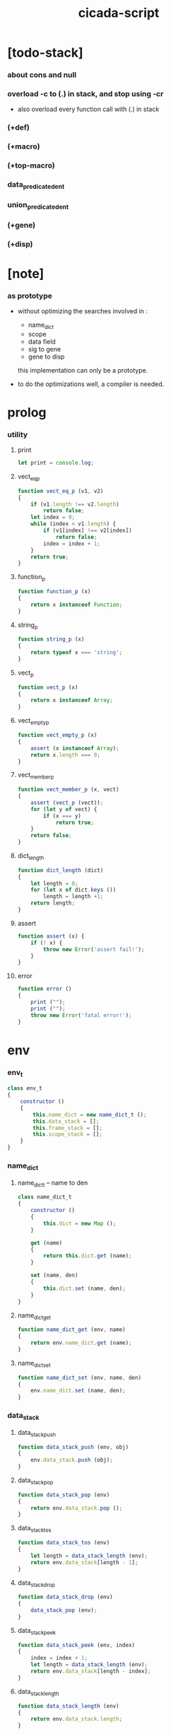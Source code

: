 #+property: tangle cicada-script.js
#+title: cicada-script

* [todo-stack]

*** about cons and null

*** overload -c to (.) in stack, and stop using -cr

    - also overload every function call with (.) in stack

*** (+def)

*** (+macro)

*** (+top-macro)

*** data_predicate_den_t

*** union_predicate_den_t

*** (+gene)

*** (+disp)

* [note]

*** as prototype

    - without optimizing the searches
      involved in :
      - name_dict
      - scope
      - data field
      - sig to gene
      - gene to disp
      this implementation can only be a prototype.

    - to do the optimizations well,
      a compiler is needed.

* prolog

*** utility

***** print

      #+begin_src js
      let print = console.log;
      #+end_src

***** vect_eq_p

      #+begin_src js
      function vect_eq_p (v1, v2)
      {
          if (v1.length !== v2.length)
              return false;
          let index = 0;
          while (index < v1.length) {
              if (v1[index] !== v2[index])
                  return false;
              index = index + 1;
          }
          return true;
      }
      #+end_src

***** function_p

      #+begin_src js
      function function_p (x)
      {
          return x instanceof Function;
      }
      #+end_src

***** string_p

      #+begin_src js
      function string_p (x)
      {
          return typeof x === 'string';
      }
      #+end_src
***** vect_p

      #+begin_src js
      function vect_p (x)
      {
          return x instanceof Array;
      }
      #+end_src

***** vect_empty_p

      #+begin_src js
      function vect_empty_p (x)
      {
          assert (x instanceof Array);
          return x.length === 0;
      }
      #+end_src

***** vect_member_p

      #+begin_src js
      function vect_member_p (x, vect)
      {
          assert (vect_p (vect));
          for (let y of vect) {
              if (x === y)
                  return true;
          }
          return false;
      }
      #+end_src

***** dict_length

      #+begin_src js
      function dict_length (dict)
      {
          let length = 0;
          for (let x of dict.keys ())
              length = length +1;
          return length;
      }
      #+end_src

***** assert

      #+begin_src js
      function assert (x) {
          if (! x) {
              throw new Error('assert fail!');
          }
      }
      #+end_src

***** error

      #+begin_src js
      function error ()
      {
          print ("");
          print ("");
          throw new Error('fatal error!');
      }
      #+end_src

* env

*** env_t

    #+begin_src js
    class env_t
    {
        constructor ()
        {
            this.name_dict = new name_dict_t ();
            this.data_stack = [];
            this.frame_stack = [];
            this.scope_stack = [];
        }
    }
    #+end_src

*** name_dict

***** name_dict_t -- name to den

      #+begin_src js
      class name_dict_t
      {
          constructor ()
          {
              this.dict = new Map ();
          }

          get (name)
          {
              return this.dict.get (name);
          }

          set (name, den)
          {
              this.dict.set (name, den);
          }
      }
      #+end_src

***** name_dict_get

      #+begin_src js
      function name_dict_get (env, name)
      {
          return env.name_dict.get (name);
      }
      #+end_src

***** name_dict_set

      #+begin_src js
      function name_dict_set (env, name, den)
      {
          env.name_dict.set (name, den);
      }
      #+end_src

*** data_stack

***** data_stack_push

      #+begin_src js
      function data_stack_push (env, obj)
      {
          env.data_stack.push (obj);
      }
      #+end_src

***** data_stack_pop

      #+begin_src js
      function data_stack_pop (env)
      {
          return env.data_stack.pop ();
      }
      #+end_src

***** data_stack_tos

      #+begin_src js
      function data_stack_tos (env)
      {
          let length = data_stack_length (env);
          return env.data_stack[length - 1];
      }
      #+end_src

***** data_stack_drop

      #+begin_src js
      function data_stack_drop (env)
      {
          data_stack_pop (env);
      }
      #+end_src

***** data_stack_peek

      #+begin_src js
      function data_stack_peek (env, index)
      {
          index = index + 1;
          let length = data_stack_length (env);
          return env.data_stack[length - index];
      }
      #+end_src

***** data_stack_length

      #+begin_src js
      function data_stack_length (env)
      {
          return env.data_stack.length;
      }
      #+end_src

*** frame_stack

***** frame_stack_push

      #+begin_src js
      function frame_stack_push (env, frame)
      {
          env.frame_stack.push (frame);
      }
      #+end_src

***** frame_stack_pop

      #+begin_src js
      function frame_stack_pop (env)
      {
          return env.frame_stack.pop ();
      }
      #+end_src

***** frame_stack_tos

      #+begin_src js
      function frame_stack_tos (env)
      {
          let length = frame_stack_length (env);
          return env.frame_stack[length - 1];
      }
      #+end_src

***** frame_stack_drop

      #+begin_src js
      function frame_stack_drop (env)
      {
          frame_stack_pop (env);
      }
      #+end_src

***** frame_stack_length

      #+begin_src js
      function frame_stack_length (env)
      {
          return env.frame_stack.length;
      }
      #+end_src

*** frame

***** scoping_frame_t

      #+begin_src js
      class scoping_frame_t
      {
          constructor (exp_vect)
          {
              this.exp_vect = exp_vect;
              this.length = exp_vect.length;
              this.index = 0;
          }
      }
      #+end_src

***** simple_frame_t

      #+begin_src js
      class simple_frame_t
      {
          constructor (exp_vect)
          {
              this.exp_vect = exp_vect;
              this.length = exp_vect.length;
              this.index = 0;
          }
      }
      #+end_src

***** frame_end_p

      #+begin_src js
      function frame_end_p (frame)
      {
          return frame.index === frame.length;
      }
      #+end_src

***** frame_next_exp

      #+begin_src js
      function frame_next_exp (frame)
      {
          let exp = frame.exp_vect[frame.index];
          frame.index = frame.index + 1;
          return exp;
      }
      #+end_src

*** scope_stack

***** scope_stack_push

      #+begin_src js
      function scope_stack_push (env, scope)
      {
          env.scope_stack.push (scope);
      }
      #+end_src

***** scope_stack_pop

      #+begin_src js
      function scope_stack_pop (env)
      {
          return env.scope_stack.pop ();
      }
      #+end_src

***** scope_stack_tos

      #+begin_src js
      function scope_stack_tos (env)
      {
          let length = scope_stack_length (env);
          return env.scope_stack[length - 1];
      }
      #+end_src

***** scope_stack_drop

      #+begin_src js
      function scope_stack_drop (env)
      {
          scope_stack_pop (env);
      }
      #+end_src

***** scope_stack_length

      #+begin_src js
      function scope_stack_length (env)
      {
          return env.scope_stack.length;
      }
      #+end_src

*** scope

***** scope_t

      #+begin_src js
      class scope_t
      {
          constructor ()
          {
              this.dict = new Map ();
          }

          get (name)
          {
              return this.dict.get (name);
          }

          set (name, obj)
          {
              this.dict.set (name, obj);
          }

          clone ()
          {
              let scope = new scope_t ();
              for (let [name, obj] of this.dict) {
                  scope.set (name, obj);
              }
              return scope;
          }
      }
      #+end_src

* run

*** run_one_step

    #+begin_src js
    function run_one_step (env)
    {
        let frame = frame_stack_tos (env);
        if (frame_end_p (frame)) {
            frame_stack_drop (env);
            if (frame instanceof scoping_frame_t)
                scope_stack_drop (env);
            return;
        }
        let scope = scope_stack_tos (env);
        let exp = frame_next_exp (frame);
        if (frame_end_p (frame)) {
            // proper tail call
            frame_stack_drop (env);
            if (frame instanceof scoping_frame_t)
                scope_stack_drop (env);
        }
        // {
        //     print ("- run_one_step");
        //     print ("  exp :", exp);
        //     print ("  scope :", scope);
        //     print ("  env :", env);
        //     print ("");
        // }
        exp.exe (env, scope);
    }
    #+end_src

*** run_with_base

    #+begin_src js
    function run_with_base (env, base)
    {
        while (frame_stack_length (env) > base)
            run_one_step (env);
    }
    #+end_src

*** exp_vect_run

    #+begin_src js
    function exp_vect_run (env, exp_vect)
    {
        let base = frame_stack_length (env);
        let frame = new simple_frame_t (exp_vect);
        frame_stack_push (env, frame);
        run_with_base (env, base);
    }
    #+end_src

* apply

*** closure_apply

    #+begin_src js
    function closure_apply (env, closure)
    {
        let frame = new scoping_frame_t (closure.exp_vect);
        frame_stack_push (env, frame);
        scope_stack_push (env, closure.scope);
    }
    #+end_src

*** closure_apply_now

    #+begin_src js
    function closure_apply_now (env, closure)
    {
        data_stack_push (env, closure);
        let exp_vect = [new apply_exp_t ()];
        exp_vect_run (env, exp_vect);
    }
    #+end_src

*** closure_to_obj_vect

    #+begin_src js
    function closure_to_obj_vect (env, closure)
    {
        let mark = data_stack_length (env);
        closure_apply_now (env, closure);
        let length = data_stack_length (env);
        let obj_vect = [];
        while (length > mark) {
           let obj = data_stack_pop (env);
           obj_vect.unshift (obj);
           length = length - 1;
        }
        return obj_vect;

    }
    #+end_src

*** closure_to_obj

    #+begin_src js
    function closure_to_obj (env, closure)
    {
        let obj_vect = closure_to_obj_vect (env, closure);
        assert (obj_vect.length === 1);
        return obj_vect[0];
    }
    #+end_src

* exp

*** call_exp_t

    #+begin_src js
    class call_exp_t
    {
        constructor (name)
        {
            this.name = name;
        }

        exe (env, scope)
        {
            let obj = scope.get (this.name);
            // {
            //     print ("- call_exp");
            //     print (this.name);
            //     print (scope);
            //     print (env);
            //     print ("");
            // }
            if (obj) {
                if (obj instanceof closure_t)
                    closure_apply (env, obj);
                else
                    data_stack_push (env, obj);
            }
            else {
                let den = name_dict_get (env, this.name);
                if (! den) {
                    print ("- exe call_exp_t");
                    print ("  unknown name :", this.name);
                    error ();
                }
                den.den_exe (env);
            }
        }
    }
    #+end_src

*** let_exp_t

    #+begin_src js
    class let_exp_t
    {
        constructor (name_vect)
        {
            this.name_vect = name_vect;
        }

        exe (env, scope)
        {
            let name_vect = this.name_vect.slice ();
            while (name_vect.length > 0) {
                let name = name_vect.pop ();
                let obj = data_stack_pop (env);
                scope.set (name, obj);
            }
        }
    }
    #+end_src

*** closure_exp_t

    #+begin_src js
    class closure_exp_t
    {
        constructor (exp_vect)
        {
            this.exp_vect = exp_vect;
        }

        exe (env, scope)
        {
            let closure =
                new closure_t (
                    this.exp_vect,
                    scope.clone ());
            data_stack_push (env, closure);
        }
    }
    #+end_src

*** apply_exp_t

    #+begin_src js
    class apply_exp_t
    {
        constructor () { }

        exe (env, scope)
        {
            let closure = data_stack_pop (env);
            let frame = new scoping_frame_t (closure.exp_vect);
            frame_stack_push (env, frame);
            scope_stack_push (env, closure.scope);
        }
    }
    #+end_src

*** case_exp_t

    #+begin_src js
    class case_exp_t
    {
        constructor (arg_exp_vect, case_clause_dict)
        {
            this.arg_exp_vect = arg_exp_vect;
            this.case_clause_dict = case_clause_dict;
        }

        exe (env, scope)
        {
            let closure =
                new closure_t (
                    this.arg_exp_vect,
                    scope.clone ());
            let obj = closure_to_obj (env, closure);
            let exp_vect = this.case_clause_dict.get (obj.type_name);
            if (exp_vect) {
                let closure =
                    new closure_t (
                        exp_vect,
                        scope.clone ());
                closure_apply (env, closure);
            }
            else {
                let exp_vect = this.case_clause_dict.get ("else");
                if (exp_vect) {
                    let closure =
                        new closure_t (
                            exp_vect,
                            scope.clone ());
                    closure_apply (env, closure);
                }
                else {
                    print ("- case mismatch!");
                    error ();
                }
            }
        }
    }
    #+end_src

*** case_clause_dict_t -- type_name to exp_vect

    #+begin_src js
    class case_clause_dict_t
    {
        constructor ()
        {
            this.dict = new Map ();
        }

        get (type_name)
        {
            return this.dict.get (type_name);
        }

        set (type_name, exp_vect)
        {
            this.dict.set (type_name, exp_vect);
        }
    }
    #+end_src

*** field_exp_t

    #+begin_src js
    class field_exp_t
    {
        constructor (field_name)
        {
            this.field_name = field_name;
        }

        exe (env, scope)
        {
            let data = data_stack_pop (env);
            assert (data instanceof data_t);
            let obj = data.field_dict.get (this.field_name);
            assert (obj);
            if (obj instanceof closure_t)
                closure_apply (env, obj);
            else
                data_stack_push (env, obj);
        }
    }
    #+end_src

*** dot_exp_t

    #+begin_src js
    class dot_exp_t
    {
        constructor (reversed_field_name_vect)
        {
            this.reversed_field_name_vect
                = reversed_field_name_vect;
        }

        exe (env, scope)
        {
            let field_dict = new field_dict_t ();
            for (let field_name of this.reversed_field_name_vect) {
                let obj = data_stack_pop (env);
                field_dict.set (field_name, obj)
            }
            data_stack_push (env, field_dict);
        }
    }
    #+end_src

*** clone_exp_t

    #+begin_src js
    class clone_exp_t
    {
        constructor () { }

        exe (env, scope)
        {
            let data = data_stack_pop (env);
            assert (data instanceof data_t);
            let field_dict = data_stack_pop (env);
            assert (field_dict instanceof field_dict_t);
            let new_field_dict = new field_dict_t ();
            // .dict of field_dict should be hidden
            //   but I used it here
            for (let [field_name, obj] of data.field_dict.dict) {
                new_field_dict.set (field_name, obj);
            }
            for (let [field_name, obj] of field_dict.dict) {
                new_field_dict.set (field_name, obj);
            }
            let new_data =
                new data_t (
                    data.type_name,
                    new_field_dict);
            data_stack_push (env, new_data);
        }
    }
    #+end_src

*** lit_exp_t

    #+begin_src js
    class lit_exp_t
    {
        constructor (obj)
        {
            this.obj = obj;
        }

        exe (env, scope)
        {
            data_stack_push (env, this.obj);
        }
    }
    #+end_src

*** eq_p_exp_t

    #+begin_src js
    class eq_p_exp_t
    {
        constructor () { }

        exe (env, scope)
        {
            let b = data_stack_pop (env);
            let a = data_stack_pop (env);
            if (a.eq_p (b)) {
                data_stack_push (env, new true_t ());
            }
            else {
                data_stack_push (env, new false_t ());
            }
        }
    }
    #+end_src

* den

*** jojo_den_t

    #+begin_src js
    class jojo_den_t
    {
        constructor (exp_vect)
        {
            this.exp_vect = exp_vect;
        }

        den_exe (env)
        {
            let frame = new scoping_frame_t (this.exp_vect);
            let scope = new scope_t ();
            frame_stack_push (env, frame);
            scope_stack_push (env, scope);
        }
    }
    #+end_src

*** >< def_den_t

    #+begin_src js
    class def_den_t
    {
        constructor ()
        {
        }

        den_exe ()
        {

        }
    }
    #+end_src

*** union_den_t

    #+begin_src js
    class union_den_t
    {
        constructor (sub_type_name_vect)
        {
            this.sub_type_name_vect = sub_type_name_vect;
        }

        den_exe (env)
        {
            error ();
        }
    }
    #+end_src

*** >< union_predicate_den_t

    #+begin_src js

    #+end_src

*** data_den_t

    #+begin_src js
    class data_den_t
    {
        constructor (reversed_field_name_vect)
        {
            this.reversed_field_name_vect
                = reversed_field_name_vect;
        }

        den_exe (env)
        {
            error ();
        }
    }
    #+end_src

*** data_cons_den_t

    #+begin_src js
    class data_cons_den_t
    {
        constructor (type_name)
        {
            this.type_name = type_name;
        }

        den_exe (env)
        {
            let type_name = this.type_name;
            let data_den = name_dict_get (env, type_name);
            assert (data_den instanceof data_den_t);
            let field_dict = new field_dict_t ();
            for (let field_name of data_den.reversed_field_name_vect) {
                let obj = data_stack_pop (env);
                field_dict.set (field_name, obj)
            }
            let data = new data_t (type_name, field_dict);
            data_stack_push (env, data);
        }
    }
    #+end_src

*** data_create_den_t

    #+begin_src js
    class data_create_den_t
    {
        constructor (type_name)
        {
            this.type_name = type_name;
        }

        den_exe (env)
        {
            let field_dict = data_stack_pop (env);
            assert (field_dict instanceof field_dict_t);
            let data
                = new data_t (
                    this.type_name,
                    field_dict);
            data_stack_push (env, data);
        }
    }
    #+end_src

*** >< data_predicate_den_t

*** >< top_macro_den_t

    #+begin_src js
    class top_macro_den_t
    {
        constructor ()
        {
        }

        den_exe (env)
        {
        }
    }
    #+end_src

*** >< macro_den_t

    #+begin_src js
    class macro_den_t
    {
        constructor ()
        {
        }

        den_exe (env)
        {
        }
    }
    #+end_src

*** prim_den_t

    #+begin_src js
    class prim_den_t
    {
        constructor (prim_fn)
        {
            this.prim_fn = prim_fn;
        }

        den_exe (env)
        {
            this.prim_fn (env);
        }
    }
    #+end_src

* obj

*** data_t

    #+begin_src js
    class data_t
    {
        constructor (type_name, field_dict)
        {
            this.type_name = type_name;
            this.field_dict = field_dict;
        }

        eq_p (that)
        {
            if (this.type_name !== that.type_name)
                return false;
            else
                return this.field_dict.eq_p (that.field_dict);
        }
    }
    #+end_src

*** closure_t

    #+begin_src js
    class closure_t
    {
        constructor (exp_vect, scope)
        {
            this.type_name = "closure-t";
            this.exp_vect = exp_vect;
            this.scope = scope;
        }

        eq_p (that)
        {
            if (this.type_name !== that.type_name)
                return false;
            if (this.exp_vect !== that.exp_vect)
                return false;
            if (this.scope !== that.scope)
                return false;
            else
                return true;
        }
    }
    #+end_src

*** field_dict_t -- field_name to obj

    #+begin_src js
    class field_dict_t
    {
        constructor ()
        {
            this.type_name = "field-dict-t";
            this.dict = new Map ();
        }

        eq_p (that)
        {
            if (this.type_name !== that.type_name)
                return false;
            if (dict_length (this.dict) !== dict_length (that.dict))
                return false;
            for (let [field_name, obj] of this.dict) {
                if (! (obj.eq_p (that.dict.get (field_name))))
                    return false;
            }
            return true;
        }

        get (field_name)
        {
            return this.dict.get (field_name);
        }

        set (field_name, obj)
        {
            this.dict.set (field_name, obj);
        }
    }
    #+end_src

* top keyword

*** the_top_keyword_dict -- name to top_keyword_den

    #+begin_src js
    let the_top_keyword_dict = new Map ();
    #+end_src

*** env_merge

    #+begin_src js
    function env_merge (env, den_dict)
    {
        for (let [name, den] of den_dict) {
            name_dict_set (env, name, den);
        }
    }
    #+end_src

*** new_top_keyword

    #+begin_src js
    function new_top_keyword (name, prim_fn)
    {
        the_top_keyword_dict.set (name, prim_fn);
    }
    #+end_src

*** (+union)

    #+begin_src js
    new_top_keyword (
        "+union",
        function (env, sexp_list)
        {
            let name = sexp_list.car;
            let rest_list = sexp_list.cdr;
            let sub_type_name_vect = [];
            let rest_vect = list_to_vect (rest_list);
            for (let type_name of rest_vect) {
                sub_type_name_vect.push (type_name);
            }
            let union_den = new union_den_t (sub_type_name_vect);
            name_dict_set (env, name, union_den);
        }
    );
    #+end_src

*** union_name_p

    #+begin_src js
    function union_name_p (x)
    {
        if (! (string_p (x)))
            return false;
        if (x.length <= 2)
            return false;
        if (x.slice (x.length -2, x.length) === "-u")
            return true;
        else
            return false;
    }
    #+end_src

*** union_name_prefix

    #+begin_src js
    function union_name_prefix (x)
    {
        return x.slice (0, x.length -2);
    }
    #+end_src

*** (+data)

    #+begin_src js
    new_top_keyword (
        "+data",
        function (env, sexp_list)
        {
            let name = sexp_list.car;
            assert (data_name_p (name));
            let rest_list = sexp_list.cdr;
            let rest_vect = list_to_vect (rest_list);
            let reversed_field_name_vect = [];
            let index = 0;
            let length = rest_vect.length;
            while (index < length) {
                let sexp = rest_vect[index];
                reversed_field_name_vect
                    .unshift (sexp);
                index = index + 3;
            }
            name_dict_set (
                env, name,
                new data_den_t (reversed_field_name_vect));
            let prefix = data_name_prefix (name);
            name_dict_set (
                env, prefix.concat ("-c"),
                new data_cons_den_t (name));
            name_dict_set (
                env, prefix.concat ("-cr"),
                new data_create_den_t (name));
        }
    );
    #+end_src

*** data_name_p

    #+begin_src js
    function data_name_p (x)
    {
        if (! (string_p (x)))
            return false;
        if (x.length <= 2)
            return false;
        if (x.slice (x.length -2, x.length) === "-t")
            return true;
        else
            return false;
    }
    #+end_src

*** data_name_prefix

    #+begin_src js
    function data_name_prefix (x)
    {
        return x.slice (0, x.length -2);
    }
    #+end_src

*** (+jojo)

    #+begin_src js
    new_top_keyword (
        "+jojo",
        function (env, sexp_list)
        {
            let name = sexp_list.car;
            let rest_list = sexp_list.cdr;
            let exp_vect = sexp_list_compile (rest_list);
            let jojo_den = new jojo_den_t (exp_vect);
            name_dict_set (env, name, jojo_den);
        }
    );
    #+end_src

*** (main)

    #+begin_src js
    new_top_keyword (
        "main",
        function (env, sexp_list)
        {
            let exp_vect = sexp_list_compile (sexp_list);
            exp_vect_run (env, exp_vect);
        }
    );
    #+end_src

*** (note) -- also works as body level macro

    #+begin_src js
    new_top_keyword (
        "note",
        function (env, sexp_list)
        {
            return [];
        }
    );
    #+end_src

*** >< (+macro)

    #+begin_src js

    #+end_src

*** >< (+top-macro)

    #+begin_src js

    #+end_src

* keyword

*** the_keyword_dict -- name to keyword_den

    #+begin_src js
    let the_keyword_dict = new Map ();
    #+end_src

*** new_keyword

    #+begin_src js
    function new_keyword (name, prim_fn)
    {
        the_keyword_dict.set (name, prim_fn);
    }
    #+end_src

*** (let)

    #+begin_src js
    new_keyword (
        "let",
        function (sexp_list)
        {
            let sexp_vect = list_to_vect (sexp_list);
            return [new let_exp_t (sexp_vect)];
        }
    );
    #+end_src

*** (begin)

    #+begin_src js
    new_keyword (
        "begin",
        function (sexp_list)
        {
            return sexp_list_compile (sexp_list);
        }
    );
    #+end_src

*** (closure)

    #+begin_src js
    new_keyword (
        "closure",
        function (sexp_list)
        {
            let sexp_vect = list_to_vect (sexp_list);
            return [new closure_exp_t (sexp_vect)];
        }
    )
    #+end_src

*** (case)

    #+begin_src js
    new_keyword (
        "case",
        function (sexp_list)
        {
            let case_clause_dict = new case_clause_dict_t ();
            let arg_exp_vect = sexp_compile (sexp_list.car);
            let rest_vect = list_to_vect (sexp_list.cdr);
            for (let sexp of rest_vect) {
                let case_name = sexp.car;
                let exp_vect = sexp_list_compile (sexp.cdr)
                case_clause_dict.set (case_name, exp_vect);
            }
            return [new case_exp_t (arg_exp_vect, case_clause_dict)];
        }
    );
    #+end_src

*** (field)

    #+begin_src js
    new_keyword (
        "field",
        function (sexp_list)
        {
            return [new field_exp_t (sexp_list.car)];
        }
    );
    #+end_src

*** (.)

    #+begin_src js
    new_keyword (
        ".",
        function (sexp_list)
        {
            let sexp_vect = list_to_vect (sexp_list);
            let reversed_field_name_vect = [];
            for (let field_name of sexp_vect) {
                reversed_field_name_vect.unshift (field_name);
            }
            return [new dot_exp_t (reversed_field_name_vect)];
        }
    );
    #+end_src

* prim

*** the_prim_dict -- name to prim_den

    #+begin_src js
    let the_prim_dict = new Map ();
    #+end_src

*** new_prim

    #+begin_src js
    function new_prim (name, prim_fn)
    {
        let prim_den = new prim_den_t (prim_fn);
        the_prim_dict.set (name, prim_den);
    }
    #+end_src

*** bool

***** true_t

      #+begin_src js
      class true_t
      {
          constructor ()
          {
              this.type_name = "true-t";
          }

          eq_p (that)
          {
            if (this.type_name !== that.type_name)
                return false;
            else
                return true;
          }
      }
      #+end_src

***** false_t

      #+begin_src js
      class false_t
      {
          constructor ()
          {
              this.type_name = "false-t";
          }

          eq_p (that)
          {
            if (this.type_name !== that.type_name)
                return false;
            else
                return true;
          }
      }
      #+end_src

***** new_bool

      #+begin_src js
      function new_bool (bool)
      {
          if (bool)
              return new true_t ();
          else
              return new false_t ();
      }
      #+end_src

***** true-c

      #+begin_src js
      new_prim (
          "true-c",
          function (env)
          {
              data_stack_push (env, new true_t ());
          }
      );
      #+end_src

***** false-c

      #+begin_src js
      new_prim (
          "false-c",
          function (env)
          {
              data_stack_push (env, new false_t ());
          }
      );
      #+end_src

***** bool-and

      #+begin_src js
      new_prim (
          "bool-and",
          function (env)
          {
              let b = data_stack_pop (env);
              let a = data_stack_pop (env);
              if (a instanceof false_t)
                  data_stack_push (env, new false_t ());
              else if (b instanceof false_t)
                  data_stack_push (env, new false_t ());
              else
                  data_stack_push (env, new true_t ());
          }
      );
      #+end_src

***** bool-or

      #+begin_src js
      new_prim (
          "bool-or",
          function (env)
          {
              let b = data_stack_pop (env);
              let a = data_stack_pop (env);
              if (a instanceof true_t)
                  data_stack_push (env, new true_t ());
              else if (b instanceof true_t)
                  data_stack_push (env, new true_t ());
              else
                  data_stack_push (env, new false_t ());
          }
      );
      #+end_src

***** bool-not

      #+begin_src js
      new_prim (
          "bool-not",
          function (env)
          {
              let a = data_stack_pop (env);
              if (a instanceof false_t)
                  data_stack_push (env, new true_t ());
              else
                  data_stack_push (env, new false_t ());
          }
      );
      #+end_src

***** bool-p

      #+begin_src js
      new_prim (
          "bool-p",
          function (env)
          {
              let a = data_stack_pop (env);
              if (a instanceof false_t)
                  data_stack_push (env, new true_t ());
              if (a instanceof true_t)
                  data_stack_push (env, new true_t ());
              else
                  data_stack_push (env, new false_t ());
          }
      );
      #+end_src

*** number

***** number_t

      #+begin_src js
      class number_t
      {
          constructor (number)
          {
              this.type_name = "number-t";
              this.number = number;
          }

          eq_p (that)
          {
            if (this.type_name !== that.type_name)
                return false;
            else
                return this.number === that.number;
          }
      }
      #+end_src

***** number-p

      #+begin_src js
      new_prim (
          "number-p",
          function (env)
          {
              let obj = data_stack_pop (env);
              if (obj.type_name === "number-t")
                  data_stack_push (env, new true_t ());
              else
                  data_stack_push (env, new false_t ());
          }
      );
      #+end_src

***** number-inc

      #+begin_src js
      new_prim (
          "number-inc",
          function (env)
          {
              let a = data_stack_pop (env);
              data_stack_push (env, new number_t (a.number +1));
          }
      );
      #+end_src

***** number-dec

      #+begin_src js
      new_prim (
          "number-dec",
          function (env)
          {
              let a = data_stack_pop (env);
              data_stack_push (env, new number_t (a.number -1));
          }
      );
      #+end_src

***** numebr-neg

      #+begin_src js
      new_prim (
          "number-neg",
          function (env)
          {
              let a = data_stack_pop (env);
              data_stack_push (env, new number_t (- a.number));
          }
      );
      #+end_src

***** number-add

      #+begin_src js
      new_prim (
          "number-add",
          function (env)
          {
              let b = data_stack_pop (env);
              let a = data_stack_pop (env);
              data_stack_push (env, new number_t (
                  a.number + b.number));
          }
      );
      #+end_src

***** number-sub

      #+begin_src js
      new_prim (
          "number-sub",
          function (env)
          {
              let b = data_stack_pop (env);
              let a = data_stack_pop (env);
              data_stack_push (env, new number_t (
                  a.number - b.number));
          }
      );
      #+end_src

***** numebr-mul

      #+begin_src js
      new_prim (
          "number-mul",
          function (env)
          {
              let b = data_stack_pop (env);
              let a = data_stack_pop (env);
              data_stack_push (env, new number_t (
                  a.number * b.number));
          }
      );
      #+end_src

***** numebr-div

      #+begin_src js
      new_prim (
          "number-div",
          function (env)
          {
              let b = data_stack_pop (env);
              let a = data_stack_pop (env);
              data_stack_push (env, new number_t (
                  a.number / b.number));
          }
      );

      #+end_src

***** numebr-mod

      #+begin_src js
      new_prim (
          "number-mod",
          function (env)
          {
              let b = data_stack_pop (env);
              let a = data_stack_pop (env);
              data_stack_push (env, new number_t (
                  a.number % b.number));
          }
      );
      #+end_src

***** numebr-divmod

      #+begin_src js
      new_prim (
          "number-divmod",
          function (env)
          {
              let b = data_stack_pop (env);
              let a = data_stack_pop (env);
              data_stack_push (env, new number_t (
                  a.number / b.number));
              data_stack_push (env, new number_t (
                  a.number % b.number));
          }
      );
      #+end_src

***** numebr-moddiv

      #+begin_src js
      new_prim (
          "number-moddiv",
          function (env)
          {
              let b = data_stack_pop (env);
              let a = data_stack_pop (env);
              data_stack_push (env, new number_t (
                  a.number % b.number));
              data_stack_push (env, new number_t (
                  a.number / b.number));
          }
      );
      #+end_src

***** numebr-lt-p

      #+begin_src js
      new_prim (
          "number-lt-p",
          function (env)
          {
              let b = data_stack_pop (env);
              let a = data_stack_pop (env);
              data_stack_push (env, new_bool (
                  a.number < b.number));
          }
      );
      #+end_src

***** numebr-lteq-p

      #+begin_src js
      new_prim (
          "number-lteq-p",
          function (env)
          {
              let b = data_stack_pop (env);
              let a = data_stack_pop (env);
              data_stack_push (env, new_bool (
                  a.number <= b.number));
          }
      );
      #+end_src

***** numebr-gt-p

      #+begin_src js
      new_prim (
          "number-gt-p",
          function (env)
          {
              let b = data_stack_pop (env);
              let a = data_stack_pop (env);
              data_stack_push (env, new_bool (
                  a.number > b.number));
          }
      );
      #+end_src

***** numebr-gteq-p

      #+begin_src js
      new_prim (
          "number-gteq-p",
          function (env)
          {
              let b = data_stack_pop (env);
              let a = data_stack_pop (env);
              data_stack_push (env, new_bool (
                  a.number >= b.number));
          }
      );
      #+end_src

*** string

***** string_t

      #+begin_src js
      class string_t
      {
          constructor (string)
          {
              this.type_name = "string-t";
              this.string = string;
          }

          eq_p (that)
          {
            if (this.type_name !== that.type_name)
                return false;
            else
                return this.string === that.string;
          }
      }
      #+end_src

***** string-p

      #+begin_src js
      new_prim (
          "string-p",
          function (env)
          {
              let a = data_stack_pop (env);
              if (a.type_name === "string-t")
                  data_stack_push (env, new true_t ());
              else
                  data_stack_push (env, new false_t ());
          }
      );
      #+end_src

***** string-length

      #+begin_src js
      new_prim (
          "string-length",
          function (env)
          {
              let a = data_stack_pop (env);
              data_stack_push (env, new number_t (a.string.length));
          }
      );
      #+end_src

***** string-ref

      #+begin_src js
      new_prim (
          "string-ref",
          function (env)
          {
              let index = data_stack_pop (env);
              let string = data_stack_pop (env);
              let char = string.string[index.number];
              data_stack_push (env, new string_t (char));
          }
      );
      #+end_src

***** string-append

      #+begin_src js
      new_prim (
          "string-append",
          function (env)
          {
              let b = data_stack_pop (env);
              let a = data_stack_pop (env);
              data_stack_push (env, new string_t (
                  a.string.concat (b.string)));
          }
      );
      #+end_src

***** string-slice

      #+begin_src js
      new_prim (
          "string-slice",
          function (env)
          {
              let end = data_stack_pop (env);
              let begin = data_stack_pop (env);
              let a = data_stack_pop (env);
              data_stack_push (env, new string_t (
                  a.string.slice (begin.number, end.number)));
          }
      );
      #+end_src

*** >< list

***** null_t

      #+begin_src js
      class null_t
      {
          constructor ()
          {
              this.type_name = "null-t";
          }

          eq_p (that)
          {
              if (this.type_name !== that.type_name)
                  return false;
              else
                  return true;
          }
      }
      #+end_src

***** null_c

      #+begin_src js
      function null_c ()
      {
          return new null_t ();
      }
      #+end_src

***** null_p

      #+begin_src js
      function null_p (x)
      {
          return x instanceof null_t;
      }
      #+end_src

***** cons_t

      #+begin_src js
      class cons_t
      {
          constructor (car, cdr)
          {
              this.type_name = "cons-t";
              this.car = car;
              this.cdr = cdr;
          }

          eq_p (that)
          {
              if (this.type_name !== that.type_name)
                  return false;
              else if (! (this.car.eq_p (that.car)))
                  return false;
              else if (! (this.cdr.eq_p (that.cdr)))
                  return false;
              else
                  return true;
          }
      }
      #+end_src

***** cons_c

      #+begin_src js
      function cons_c (car, cdr)
      {
          assert (list_p (cdr));
          return new cons_t (car, cdr);
      }
      #+end_src

***** cons_p

      #+begin_src js
      function cons_p (x)
      {
          return x instanceof cons_t;
      }
      #+end_src

***** list_p

      #+begin_src js
      function list_p (x)
      {
          return (null_p (x) || cons_p (x));
      }
      #+end_src

* scan

*** code_scan -- string to string_vect

    - ";" as line comment
    - "name.filed" as "name .filed"

    #+begin_src js
    function code_scan (string)
    {
        let string_vect = [];
        let i = 0;
        let length = string.length;
        while (i < length) {
            let char = string[i];
            if (space_p (char))
                i = i + 1;
            else if (char === ';') {
                let end = string.indexOf ('\n', i+1);
                if (end === -1)
                    break;
                else
                    i = end + 1;
            }
            else if (delimiter_p (char)) {
                string_vect.push (char);
                i = i + 1;
            }
            else if (char === '"') {
                let end = string.indexOf ('"', i+1);
                if (end === -1) {
                    print ("- code_scan fail")
                    print ("  doublequote mismatch")
                    print ("  string : {}".format(string))
                    error ()
                }
                string_vect.push (string.slice (i, end + 1));
                i = end + 1;
            }
            else {
                let end = find_end (string, i+1);
                string_vect.push (string.slice (i, end + 1));
                i = end + 1;
            }
        }
        return string_vect;
    }
    #+end_src

*** space_p

    #+begin_src js
    function space_p (char)
    {
        return (char == ' ' ||
                char == '\n' ||
                char == '\t');
    }
    #+end_src

*** delimiter_p

    #+begin_src js
    function delimiter_p (char)
    {
        return (char == '(' ||
                char == ')' ||
                char == '[' ||
                char == ']' ||
                char == '{' ||
                char == '}' ||
                char == ',' ||
                char == ';' ||
                char == '`' ||
                char == "'");
    }
    #+end_src

*** find_end

    #+begin_src js
    function find_end (string, begin)
    {
        let length = string.length;
        let i = begin;
        while (true) {
            if (i === length)
                return i - 1;
            let char = string[i];
            let next = string[i+1];
            if (space_p (char) ||
                delimiter_p (char) ||
                (char === '"'))
                return i - 1;
            if ((char === '.') && (! (digital_char_p (next))))
                return i - 1;
            else
                i = i + 1;
        }
    }
    #+end_src

*** digital_char_p

    #+begin_src js
    function digital_char_p (x)
    {
        return ((x === "0") ||
                (x === "1") ||
                (x === "2") ||
                (x === "3") ||
                (x === "4") ||
                (x === "5") ||
                (x === "6") ||
                (x === "7") ||
                (x === "8") ||
                (x === "9"));
    }
    #+end_src

* sexp

*** [note] syntax sugar

    - [...] -> (begin ...)
    - {...} -> (closure ...)
    - ' ... -> (quote ...)
    - ` ... -> (partquote ...)

*** parse_sexp_vect -- string_vect to sexp_vect

    - sexp := null | cons(sexp, sexp_list) | string

    #+begin_src js
    function parse_sexp_vect (string_vect)
    {
        let length = string_vect.length;
        let i = 0;
        let sexp_vect = [];
        while (i < length) {
            let v = parse_sexp_with_index (string_vect, i);
            let s = v[0];
            i = v[1];
            sexp_vect.push (s);
        }
        return sexp_vect;
    }
    #+end_src

*** parse_sexp

    #+begin_src js
    function parse_sexp_with_index (string_vect, i)
    {
        let string = string_vect[i];
        if (string === '(')
            return parse_sexp_cons_until_ket (string_vect, i+1, ')');
        else if (string === '[') {
            let v = parse_sexp_cons_until_ket (string_vect, i+1, ']');
            let sc = v[0];
            let i1 = v[1];
            return [cons_c ('begin', sc), i1];
        }
        else if (string === '{') {
            let v = parse_sexp_cons_until_ket (string_vect, i+1, '}');
            let sc = v[0];
            let i1 = v[1];
            return [cons_c ('closure', sc), i1];
        }
        else if (string === "'") {
            let v = parse_sexp_with_index (string_vect, i+1);
            let s = v[0];
            let i1 = v[1];
            let sc = cons_c (s, null_c ());
            return [cons_c ('quote', sc), i1];
        }
        else if (string === "`") {
            let v = parse_sexp_with_index (string_vect, i+1);
            let s = v[0];
            let i1 = v[1];
            let sc = cons_c (s, null_c ());
            return [cons_c ('partquote', sc), i1];
        }
        else
            return [string, i+1];
    }
    #+end_src

*** parse_sexp_cons_until_ket

    #+begin_src js
    function parse_sexp_cons_until_ket (string_vect, i, ket)
    {
        let string = string_vect[i];
        if (string == ket)
            return [null_c (), i+1];
        else {
            let v = parse_sexp_with_index (string_vect, i);
            let s = v[0];
            let i1 = v[1];
            let v2 =
                parse_sexp_cons_until_ket (string_vect, i1, ket);
            let sc = v2[0];
            let i2 = v2[1];
            return [cons_c (s, sc), i2];
        }
    }
    #+end_src

*** sexp_repr

    #+begin_src js
    function sexp_repr (sexp)
    {
        if (null_p (sexp))
            return "null-c";
        else if (cons_p (sexp))
            return "(" +  sexp_list_repr (sexp) +  ")";
        else
            return sexp;
    }
    #+end_src

*** sexp_list_repr

    #+begin_src js
    function sexp_list_repr (sexp_cons)
    {
        if (null_p (sexp_cons.cdr))
            return sexp_repr (sexp_cons.car);
        else {
            let car_repr = sexp_repr (sexp_cons.car);
            let cdr_repr = sexp_list_repr (sexp_cons.cdr);
            return car_repr + " " + cdr_repr;
        }
    }
    #+end_src

*** list_to_vect

    #+begin_src js
    function list_to_vect (list)
    {
        if (null_p (list))
            return [];
        else {
            let e = list.car;
            let vect = [e];
            let rest = list.cdr;
            return vect.concat (list_to_vect (rest));
        }
    }
    #+end_src

*** vect_to_list

    #+begin_src js
    function vect_to_list (vect)
    {
        if (vect.length === 0)
            return null_c ();
        else
            return cons_c (vect[0], vect_to_list (vect.slice (1)));
    }
    #+end_src

* eval

*** code_eval

    #+begin_src js
    function code_eval (env, code)
    {
        let string_vect = code_scan (code);
        let sexp_vect = parse_sexp_vect (string_vect);
        sexp_vect_eval (env, sexp_vect);
    }
    #+end_src

*** sexp_vect_eval

    #+begin_src js
    function sexp_vect_eval (env, sexp_vect)
    {
        for (let sexp of sexp_vect) {
            sexp_eval (env, sexp);
        }
    }
    #+end_src

*** sexp_eval

    #+begin_src js
    function sexp_eval (env, sexp)
    {
        assert (cons_p (sexp));
        sexp = apply_all_passes (sexp);
        let name = sexp.car;
        let sexp_list = sexp.cdr;
        let top_keyword_fn = the_top_keyword_dict.get (name);
        if (top_keyword_fn) {
            assert (function_p (top_keyword_fn));
            top_keyword_fn (env, sexp_list);
        }
        else {
            let den = name_dict_get (env, name);
            assert (den instanceof top_macro_den_t);
            data_stack_push (env, sexp_list);
            den.den_exe (env);
        }
    }
    #+end_src

* pass

*** the_pass_vect -- the order of pass_fn matters

    #+begin_src js
    let the_pass_vect = [];
    #+end_src

*** new_pass

    #+begin_src js
    function new_pass (pass_fn)
    {
        the_pass_vect.push (pass_fn);
    }
    #+end_src

*** apply_all_passes

    #+begin_src js
    function apply_all_passes (sexp)
    {
        for (let pass_fn of the_pass_vect) {
            assert (pass_fn instanceof Function);
            sexp = pass_fn (sexp);
        }
        return sexp;
    }
    #+end_src

*** passes

***** pass_for_jojo

      #+begin_src js
      function pass_for_jojo (sexp)
      {
          if (cons_p (sexp) &&
              (sexp.car === "+jojo")) {
              let name = sexp.cdr.car;
              let body = sexp.cdr.cdr;
              body = substitute_recur (name, body);
              return cons_c ("+jojo", cons_c (name, body));
          }
          else
              return sexp;
      }

      new_pass (pass_for_jojo);
      #+end_src

***** substitute_recur

      #+begin_src js
      function substitute_recur (name, sexp)
      {
          if (string_p (sexp)) {
              if (sexp === "recur")
                  return name;
              else
                  return sexp;
          }
          else if (null_p (sexp)) {
              return null_c ();
          }
          else {
              return cons_c (substitute_recur (name, sexp.car),
                             substitute_recur (name, sexp.cdr));
          }
      }
      #+end_src

***** pass_for_field

      - .<field-name> -> (field <field-name>)

      #+begin_src js
      function pass_for_field (sexp)
      {
          if (string_p (sexp)) {
              if (sexp.length <= 1)
                  return sexp;
              let pre_fix =
                  sexp.slice (0, 1);
              if (pre_fix === ".") {
                  sexp = sexp.slice (1, sexp.length);
                  sexp = cons_c (sexp, null_c ());
                  sexp = cons_c ("field", sexp);
                  return sexp;
              }
              else
                  return sexp;
          }
          else if (null_p (sexp)) {
              return null_c ();
          }
          else {
              return cons_c (pass_for_field (sexp.car),
                             pass_for_field (sexp.cdr));
          }
      }

      new_pass (pass_for_field);
      #+end_src

* compile

*** sexp_list_compile

    #+begin_src js
    function sexp_list_compile (sexp_list)
    {
        let sexp_vect = list_to_vect (sexp_list);
        let exp_vect = [];
        for (let sexp of sexp_vect) {
            exp_vect = exp_vect.concat (sexp_compile (sexp));
        }
        return exp_vect;
    }
    #+end_src

*** sexp_compile

    #+begin_src js
    function sexp_compile (sexp)
    {
        if (string_p (sexp)) {
            if (sexp === "apply")
                return [new apply_exp_t ()];
            else if (sexp === "eq-p")
                return [new eq_p_exp_t ()];
            else if (sexp === "clone")
                return [new clone_exp_t ()];
            else if (sexp === ",")
                return [];
            // ><><><
            // drop dup over tuck swap
            else if (string_string_p (sexp)) {
                let string = string_string_to_string (sexp);
                return [new lit_exp_t (new string_t (string))];
            }
            else if (number_string_p (sexp)) {
                let number = number_string_to_number (sexp);
                return [new lit_exp_t (new number_t (number))];
            }
            else {
                let name = sexp;
                return [new call_exp_t (name)];
            }
        }
        else {
            if (! (cons_p (sexp))) {
                print ("- sexp_compile fail");
                print ("  non sexp :", sexp);
                error ();
            }
            let name = sexp.car;
            let rest_list = sexp.cdr;
            let keyword_fn = the_keyword_dict.get (name);
            if (keyword_fn) {
                assert (function_p (keyword_fn));
                return keyword_fn (rest_list);
            }
            else {
                let den = name_dict_get (env, name);
                assert (den instanceof macro_den_t);
                data_stack_push (env, rest_list);
                den.den_exe (env);
                let new_sexp = data_stack_pop (env);
                return sexp_compile (new_sexp);
            }
        }
    }
    #+end_src

*** string_string_p

    #+begin_src js
    function string_string_p (x)
    {
        if (! (string_p (x)))
            return false;
        else if (x.length <= 1)
            return false;
        else if (x[0] !== '"')
            return false;
        else if (x[x.length -1] !== '"')
            return false;
        else
            return true;
    }
    #+end_src

*** number_string_p

    #+begin_src js
    function number_string_p (number_string)
    {
        if (! (string_p (number_string)))
            return false;
        for (let x of number_string) {
            if (digital_char_p (x))
                return true;
            else if (x === ".")
                return true;
        }
        return false;
    }
    #+end_src

*** number_string_to_number

    #+begin_src js
    function number_string_to_number (number_string)
    {
        return eval (number_string);
    }
    #+end_src

*** string_string_to_string

    #+begin_src js
    function string_string_to_string (ss)
    {
        return ss.slice (1, ss.length -1);
    }
    #+end_src

* epilog

*** eval_code

    #+begin_src js
    function eval_code (code)
    {
        assert (string_p (code));
        let env = new env_t ();
        let top_level_scope = new scope_t ();
        scope_stack_push (env, top_level_scope);
        env_merge (env, the_prim_dict);
        code_eval (env, code);
        return env;
    }
    #+end_src

*** exports

    #+begin_src js
    module.exports.eval_code = eval_code;
    #+end_src
